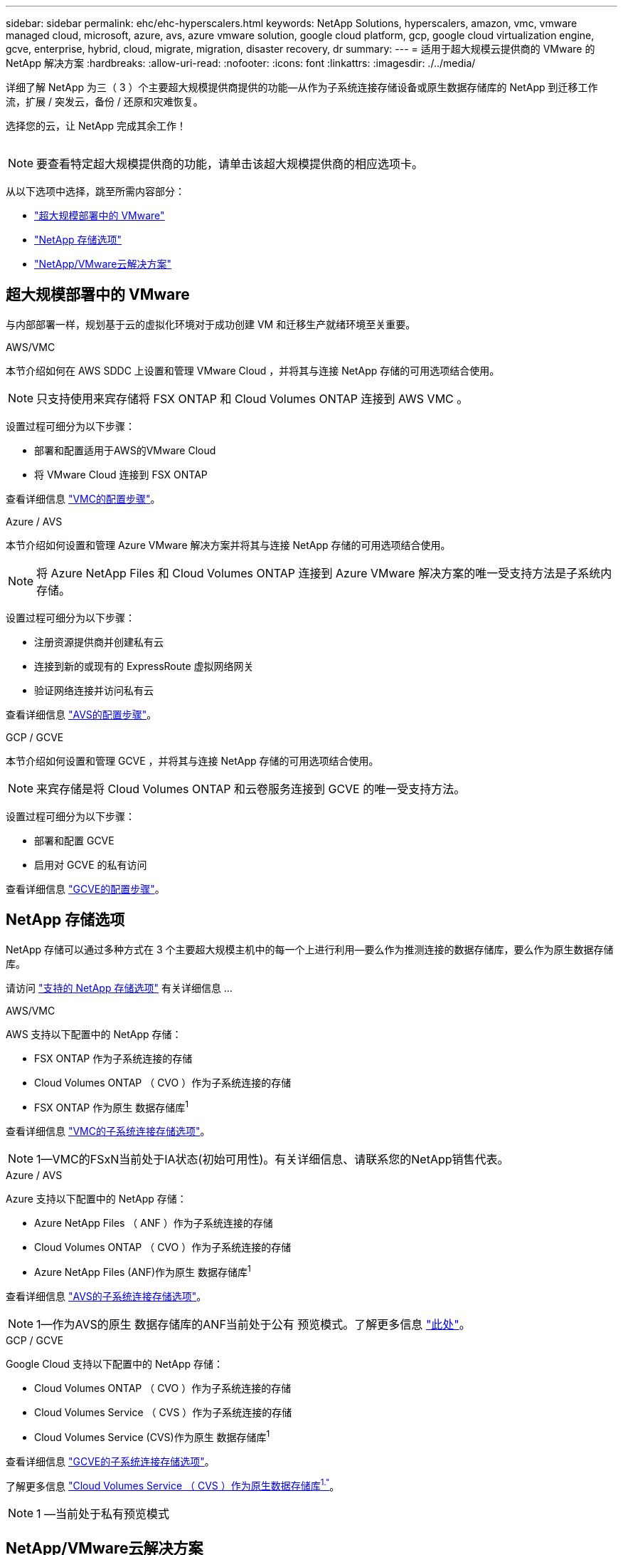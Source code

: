 ---
sidebar: sidebar 
permalink: ehc/ehc-hyperscalers.html 
keywords: NetApp Solutions, hyperscalers, amazon, vmc, vmware managed cloud, microsoft, azure, avs, azure vmware solution, google cloud platform, gcp, google cloud virtualization engine, gcve, enterprise, hybrid, cloud, migrate, migration, disaster recovery, dr 
summary:  
---
= 适用于超大规模云提供商的 VMware 的 NetApp 解决方案
:hardbreaks:
:allow-uri-read: 
:nofooter: 
:icons: font
:linkattrs: 
:imagesdir: ./../media/


[role="lead"]
详细了解 NetApp 为三（ 3 ）个主要超大规模提供商提供的功能—从作为子系统连接存储设备或原生数据存储库的 NetApp 到迁移工作流，扩展 / 突发云，备份 / 还原和灾难恢复。

选择您的云，让 NetApp 完成其余工作！

image:netapp-cloud.png[""]


NOTE: 要查看特定超大规模提供商的功能，请单击该超大规模提供商的相应选项卡。

从以下选项中选择，跳至所需内容部分：

* link:#config["超大规模部署中的 VMware"]
* link:#datastore["NetApp 存储选项"]
* link:#solutions["NetApp/VMware云解决方案"]




== 超大规模部署中的 VMware

与内部部署一样，规划基于云的虚拟化环境对于成功创建 VM 和迁移生产就绪环境至关重要。

[role="tabbed-block"]
====
.AWS/VMC
--
本节介绍如何在 AWS SDDC 上设置和管理 VMware Cloud ，并将其与连接 NetApp 存储的可用选项结合使用。


NOTE: 只支持使用来宾存储将 FSX ONTAP 和 Cloud Volumes ONTAP 连接到 AWS VMC 。

设置过程可细分为以下步骤：

* 部署和配置适用于AWS的VMware Cloud
* 将 VMware Cloud 连接到 FSX ONTAP


查看详细信息 link:aws/aws-setup.html["VMC的配置步骤"]。

--
.Azure / AVS
--
本节介绍如何设置和管理 Azure VMware 解决方案并将其与连接 NetApp 存储的可用选项结合使用。


NOTE: 将 Azure NetApp Files 和 Cloud Volumes ONTAP 连接到 Azure VMware 解决方案的唯一受支持方法是子系统内存储。

设置过程可细分为以下步骤：

* 注册资源提供商并创建私有云
* 连接到新的或现有的 ExpressRoute 虚拟网络网关
* 验证网络连接并访问私有云


查看详细信息 link:azure/azure-setup.html["AVS的配置步骤"]。

--
.GCP / GCVE
--
本节介绍如何设置和管理 GCVE ，并将其与连接 NetApp 存储的可用选项结合使用。


NOTE: 来宾存储是将 Cloud Volumes ONTAP 和云卷服务连接到 GCVE 的唯一受支持方法。

设置过程可细分为以下步骤：

* 部署和配置 GCVE
* 启用对 GCVE 的私有访问


查看详细信息 link:gcp/gcp-setup.html["GCVE的配置步骤"]。

--
====


== NetApp 存储选项

NetApp 存储可以通过多种方式在 3 个主要超大规模主机中的每一个上进行利用—要么作为推测连接的数据存储库，要么作为原生数据存储库。

请访问 link:ehc-support-configs.html["支持的 NetApp 存储选项"] 有关详细信息 ...

[role="tabbed-block"]
====
.AWS/VMC
--
AWS 支持以下配置中的 NetApp 存储：

* FSX ONTAP 作为子系统连接的存储
* Cloud Volumes ONTAP （ CVO ）作为子系统连接的存储
* FSX ONTAP 作为原生 数据存储库^1^


查看详细信息 link:aws/aws-guest.html["VMC的子系统连接存储选项"]。


NOTE: 1—VMC的FSxN当前处于IA状态(初始可用性)。有关详细信息、请联系您的NetApp销售代表。

--
.Azure / AVS
--
Azure 支持以下配置中的 NetApp 存储：

* Azure NetApp Files （ ANF ）作为子系统连接的存储
* Cloud Volumes ONTAP （ CVO ）作为子系统连接的存储
* Azure NetApp Files (ANF)作为原生 数据存储库^1^


查看详细信息 link:azure/azure-guest.html["AVS的子系统连接存储选项"]。


NOTE: 1—作为AVS的原生 数据存储库的ANF当前处于公有 预览模式。了解更多信息 https://docs.microsoft.com/en-us/azure/azure-vmware/attach-azure-netapp-files-to-azure-vmware-solution-hosts?branch=main&tabs=azure-portal["此处"]。

--
.GCP / GCVE
--
Google Cloud 支持以下配置中的 NetApp 存储：

* Cloud Volumes ONTAP （ CVO ）作为子系统连接的存储
* Cloud Volumes Service （ CVS ）作为子系统连接的存储
* Cloud Volumes Service (CVS)作为原生 数据存储库^1^


查看详细信息 link:gcp/gcp-guest.html["GCVE的子系统连接存储选项"]。

了解更多信息 link:https://www.netapp.com/google-cloud/google-cloud-vmware-engine-registration/["Cloud Volumes Service （ CVS ）作为原生数据存储库^1."^]。


NOTE: 1 —当前处于私有预览模式

--
====


== NetApp/VMware云解决方案

借助NetApp和VMware云解决方案、许多用例都可以轻松部署到您选择的超大规模云提供商中。VMware将主要云工作负载用例定义为：

* 保护(包括灾难恢复和备份/还原)
* 迁移
* 扩展


[role="tabbed-block"]
====
.AWS/VMC
--
link:aws/aws-solutions.html["浏览适用于AWS/VMC的NetApp解决方案"]

--
.Azure / AVS
--
link:azure/azure-solutions.html["浏览适用于Azure/AVS的NetApp解决方案"]

--
.GCP / GCVE
--
link:gcp/gcp-solutions.html["浏览适用于Google Cloud Platform (GCP)/GCVE的NetApp解决方案"]

--
====
